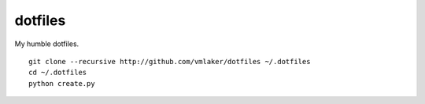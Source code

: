 dotfiles
========

My humble dotfiles.
::

  git clone --recursive http://github.com/vmlaker/dotfiles ~/.dotfiles
  cd ~/.dotfiles
  python create.py

